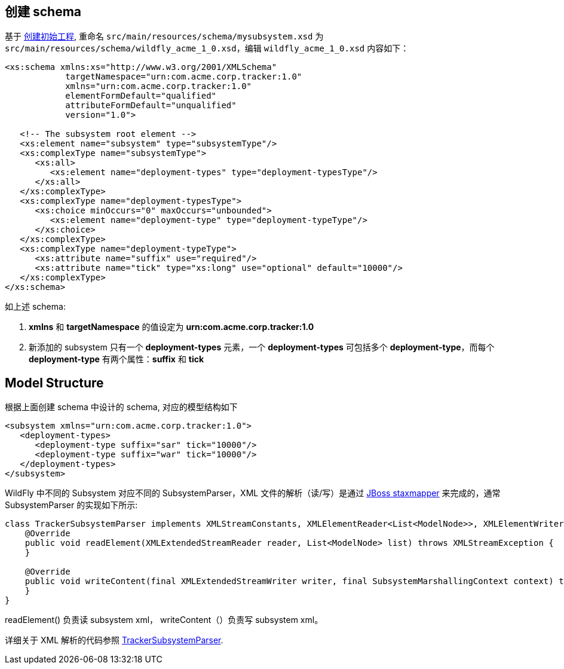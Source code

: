 
== 创建 schema

基于 link:extending-wildfly-template.adoc[创建初始工程], 重命名 `src/main/resources/schema/mysubsystem.xsd` 为 `src/main/resources/schema/wildfly_acme_1_0.xsd`，编辑 `wildfly_acme_1_0.xsd` 内容如下：

[source,xml]
----
<xs:schema xmlns:xs="http://www.w3.org/2001/XMLSchema"
            targetNamespace="urn:com.acme.corp.tracker:1.0"
            xmlns="urn:com.acme.corp.tracker:1.0"
            elementFormDefault="qualified"
            attributeFormDefault="unqualified"
            version="1.0">
 
   <!-- The subsystem root element -->
   <xs:element name="subsystem" type="subsystemType"/>
   <xs:complexType name="subsystemType">
      <xs:all>
         <xs:element name="deployment-types" type="deployment-typesType"/>
      </xs:all>
   </xs:complexType>
   <xs:complexType name="deployment-typesType">
      <xs:choice minOccurs="0" maxOccurs="unbounded">
         <xs:element name="deployment-type" type="deployment-typeType"/>
      </xs:choice>
   </xs:complexType>
   <xs:complexType name="deployment-typeType">
      <xs:attribute name="suffix" use="required"/>
      <xs:attribute name="tick" type="xs:long" use="optional" default="10000"/>
   </xs:complexType>
</xs:schema>
----

如上述 schema:

1. **xmlns** 和 **targetNamespace** 的值设定为 **urn:com.acme.corp.tracker:1.0**
2. 新添加的 subsystem 只有一个 **deployment-types** 元素，一个 **deployment-types** 可包括多个 **deployment-type**，而每个 **deployment-type** 有两个属性：**suffix** 和 **tick**

== Model Structure

根据上面创建 schema  中设计的 schema, 对应的模型结构如下

[source,xml]
----
<subsystem xmlns="urn:com.acme.corp.tracker:1.0">
   <deployment-types>
      <deployment-type suffix="sar" tick="10000"/>
      <deployment-type suffix="war" tick="10000"/>
   </deployment-types>
</subsystem>
----

WildFly 中不同的 Subsystem 对应不同的 SubsystemParser，XML 文件的解析（读/写）是通过 http://ksoong.org/jboss/2015/04/05/staxmapper[JBoss staxmapper] 来完成的，通常 SubsystemParser 的实现如下所示:

[source,java]
----
class TrackerSubsystemParser implements XMLStreamConstants, XMLElementReader<List<ModelNode>>, XMLElementWriter<SubsystemMarshallingContext> {
    @Override
    public void readElement(XMLExtendedStreamReader reader, List<ModelNode> list) throws XMLStreamException {
    }

    @Override
    public void writeContent(final XMLExtendedStreamWriter writer, final SubsystemMarshallingContext context) throws XMLStreamException {
    }
}
----

readElement() 负责读 subsystem xml， writeContent（）负责写 subsystem xml。

详细关于 XML 解析的代码参照 link:acme-subsystem/src/main/java/com/acme/corp/tracker/extension/TrackerSubsystemParser.java[TrackerSubsystemParser].
